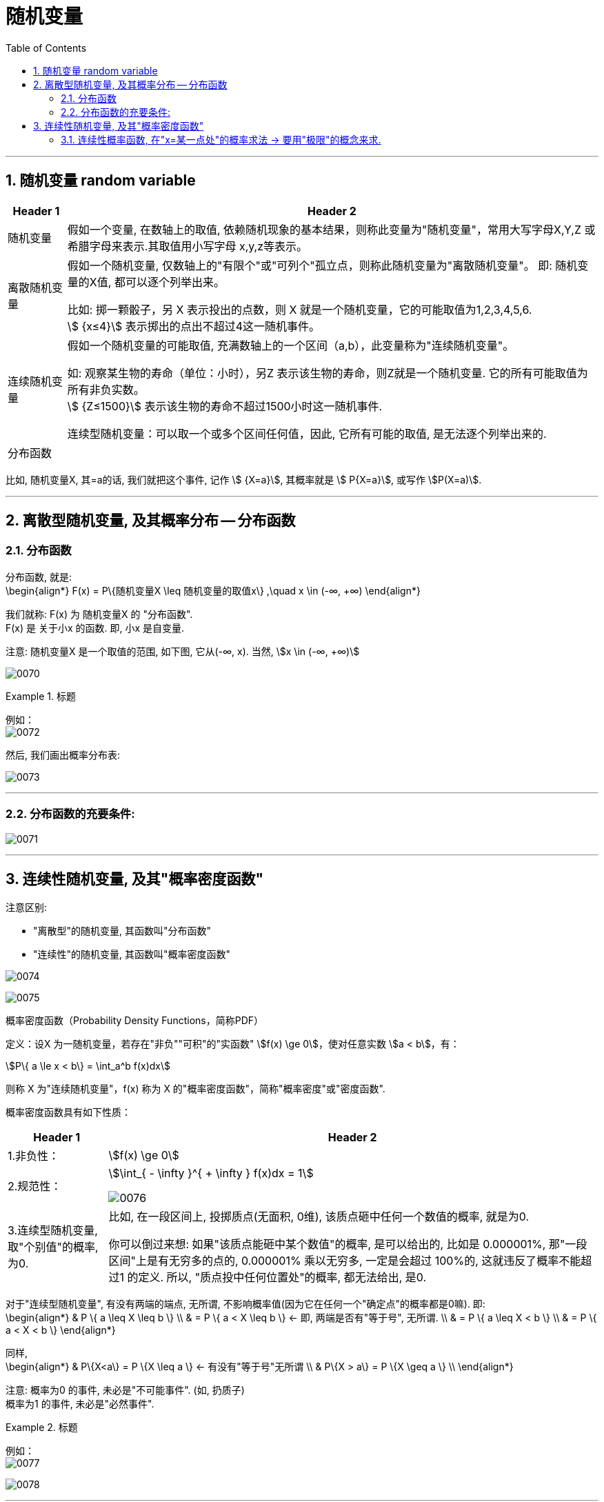 
= 随机变量
:toc: left
:toclevels: 3
:sectnums:

---

== 随机变量 random variable

[options="autowidth"]
|===
|Header 1 |Header 2

|随机变量
|假如一个变量, 在数轴上的取值, 依赖随机现象的基本结果，则称此变量为"随机变量"，常用大写字母X,Y,Z 或希腊字母来表示.其取值用小写字母 x,y,z等表示。

|离散随机变量
|假如一个随机变量, 仅数轴上的"有限个"或"可列个"孤立点，则称此随机变量为"离散随机变量"。 即: 随机变量的X值, 都可以逐个列举出来。

比如: 掷一颗骰子，另 X 表示投出的点数，则 X 就是一个随机变量，它的可能取值为1,2,3,4,5,6.  +
stem:[ {x≤4}] 表示掷出的点出不超过4这一随机事件。

|连续随机变量
|假如一个随机变量的可能取值, 充满数轴上的一个区间（a,b），此变量称为"连续随机变量"。

如: 观察某生物的寿命（单位：小时），另Z 表示该生物的寿命，则Z就是一个随机变量. 它的所有可能取值为所有非负实数。 +
stem:[ {Z≤1500}] 表示该生物的寿命不超过1500小时这一随机事件.

连续型随机变量：可以取一个或多个区间任何值，因此, 它所有可能的取值, 是无法逐个列举出来的.

|分布函数
|
|===

比如, 随机变量X,  其=a的话, 我们就把这个事件, 记作 stem:[ {X=a}],  其概率就是 stem:[ P{X=a}], 或写作 stem:[P(X=a)].





---

== 离散型随机变量, 及其概率分布 -- 分布函数

=== 分布函数

分布函数, 就是:  +
\begin{align*}
F(x) = P\{随机变量X \leq 随机变量的取值x\}  ,\quad x \in (-∞, +∞)
\end{align*}

我们就称: F(x) 为 随机变量X 的 "分布函数". +
F(x) 是 关于小x 的函数. 即, 小x 是自变量.

注意: 随机变量X 是一个取值的范围, 如下图, 它从(-∞, x).  当然, stem:[x \in (-∞, +∞)]

image:img/0070.png[]


.标题
====
例如： +
image:img/0072.png[,]

然后, 我们画出概率分布表:

image:img/0073.png[,]
====


---

=== 分布函数的充要条件:

image:img/0071.png[,]


---

== 连续性随机变量, 及其"概率密度函数"

注意区别:

- "离散型"的随机变量, 其函数叫"分布函数"
- "连续性"的随机变量, 其函数叫"概率密度函数"

image:img/0074.png[,]

image:img/0075.png[,]


概率密度函数（Probability Density Functions，简称PDF）

定义：设X 为一随机变量，若存在"非负""可积"的"实函数" stem:[f(x) \ge 0]，使对任意实数 stem:[a < b]，有：

stem:[P\{ a \le x < b\} = \int_a^b f(x)dx]

则称 X 为"连续随机变量"，f(x) 称为 X 的"概率密度函数"，简称"概率密度"或"密度函数".


概率密度函数具有如下性质：

[options="autowidth"]
|===
|Header 1 |Header 2

|1.非负性：
|stem:[f(x) \ge 0]

|2.规范性：
|stem:[\int_{ - \infty }^{ + \infty } f(x)dx = 1]

image:img/0076.webp[,]

|3.连续型随机变量, 取"个别值"的概率, 为0.
|比如, 在一段区间上, 投掷质点(无面积, 0维), 该质点砸中任何一个数值的概率, 就是为0.

你可以倒过来想: 如果"该质点能砸中某个数值"的概率, 是可以给出的, 比如是 0.000001%, 那"一段区间"上是有无穷多的点的, 0.000001% 乘以无穷多, 一定是会超过 100%的, 这就违反了概率不能超过1 的定义. 所以, "质点投中任何位置处"的概率, 都无法给出, 是0.
|===

对于"连续型随机变量", 有没有两端的端点, 无所谓, 不影响概率值(因为它在任何一个"确定点"的概率都是0嘛). 即: +
\begin{align*}
& P \{ a \leq X \leq b \} \\
& = P \{ a < X \leq b \} <- 即, 两端是否有"等于号", 无所谓. \\
& = P \{ a \leq X < b \}  \\
& = P \{ a < X < b \}
\end{align*}


同样, +
\begin{align*}
& P\{X<a\} = P \{X \leq a \} <- 有没有"等于号"无所谓 \\
& P\{X > a\} = P \{X \geq a \} \\
\end{align*}

注意: 概率为0 的事件, 未必是"不可能事件". (如, 扔质子) +
概率为1 的事件, 未必是"必然事件".


.标题
====
例如： +
image:img/0077.png[,]

image:img/0078.svg[,]
====

---

=== 连续性概率函数, 在"x=某一点处"的概率求法 -> 要用"极限"的概念来求.

image:img/0079.png[,]

---











